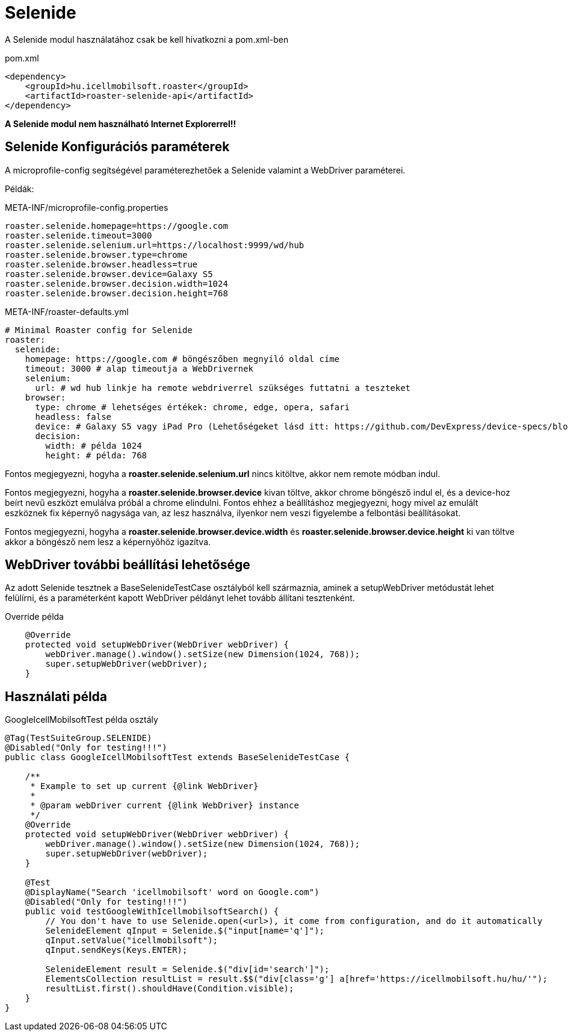 = Selenide

A Selenide modul használatához csak be kell hivatkozni a pom.xml-ben

[source,xml]
.pom.xml
----
<dependency>
    <groupId>hu.icellmobilsoft.roaster</groupId>
    <artifactId>roaster-selenide-api</artifactId>
</dependency>
----

*A Selenide modul nem használható Internet Explorerrel!!*

== Selenide Konfigurációs paraméterek

A microprofile-config segítségével paraméterezhetőek a Selenide valamint a WebDriver paraméterei.

Példák:

[source,properties]
.META-INF/microprofile-config.properties
----
roaster.selenide.homepage=https://google.com
roaster.selenide.timeout=3000
roaster.selenide.selenium.url=https://localhost:9999/wd/hub
roaster.selenide.browser.type=chrome
roaster.selenide.browser.headless=true
roaster.selenide.browser.device=Galaxy S5
roaster.selenide.browser.decision.width=1024
roaster.selenide.browser.decision.height=768
----

[source,yml]
.META-INF/roaster-defaults.yml
----
# Minimal Roaster config for Selenide
roaster:
  selenide:
    homepage: https://google.com # böngészőben megnyíló oldal címe
    timeout: 3000 # alap timeoutja a WebDrivernek
    selenium:
      url: # wd hub linkje ha remote webdriverrel szükséges futtatni a teszteket
    browser:
      type: chrome # lehetséges értékek: chrome, edge, opera, safari
      headless: false
      device: # Galaxy S5 vagy iPad Pro (Lehetőségeket lásd itt: https://github.com/DevExpress/device-specs/blob/master/devices.md)
      decision:
        width: # példa 1024
        height: # példa: 768
----

Fontos megjegyezni, hogyha a *roaster.selenide.selenium.url* nincs kitöltve, akkor nem remote módban indul.

Fontos megjegyezni, hogyha a *roaster.selenide.browser.device* kivan töltve, akkor chrome böngésző indul el, és a device-hoz beírt nevű eszközt emulálva próbál a chrome elindulni.
Fontos ehhez a beállításhoz megjegyezni, hogy mivel az emulált eszköznek fix képernyő nagysága van, az lesz használva, ilyenkor nem veszi figyelembe a felbontási beállításokat.

Fontos megjegyezni, hogyha a *roaster.selenide.browser.device.width* és *roaster.selenide.browser.device.height* ki van töltve akkor a böngésző nem lesz a képernyőhöz igazítva.


== WebDriver további beállítási lehetősége

Az adott Selenide tesztnek a BaseSelenideTestCase osztályból kell származnia, aminek a setupWebDriver metódustát lehet felülírni, és a paraméterként kapott WebDriver példányt lehet tovább állítani tesztenként.

[source,java]
.Override példa
----
    @Override
    protected void setupWebDriver(WebDriver webDriver) {
        webDriver.manage().window().setSize(new Dimension(1024, 768));
        super.setupWebDriver(webDriver);
    }
----

== Használati példa

[source,java]
.GoogleIcellMobilsoftTest példa osztály
----
@Tag(TestSuiteGroup.SELENIDE)
@Disabled("Only for testing!!!")
public class GoogleIcellMobilsoftTest extends BaseSelenideTestCase {

    /**
     * Example to set up current {@link WebDriver}
     *
     * @param webDriver current {@link WebDriver} instance
     */
    @Override
    protected void setupWebDriver(WebDriver webDriver) {
        webDriver.manage().window().setSize(new Dimension(1024, 768));
        super.setupWebDriver(webDriver);
    }

    @Test
    @DisplayName("Search 'icellmobilsoft' word on Google.com")
    @Disabled("Only for testing!!!")
    public void testGoogleWithIcellmobilsoftSearch() {
        // You don't have to use Selenide.open(<url>), it come from configuration, and do it automatically
        SelenideElement qInput = Selenide.$("input[name='q']");
        qInput.setValue("icellmobilsoft");
        qInput.sendKeys(Keys.ENTER);

        SelenideElement result = Selenide.$("div[id='search']");
        ElementsCollection resultList = result.$$("div[class='g'] a[href='https://icellmobilsoft.hu/hu/'");
        resultList.first().shouldHave(Condition.visible);
    }
}
----

